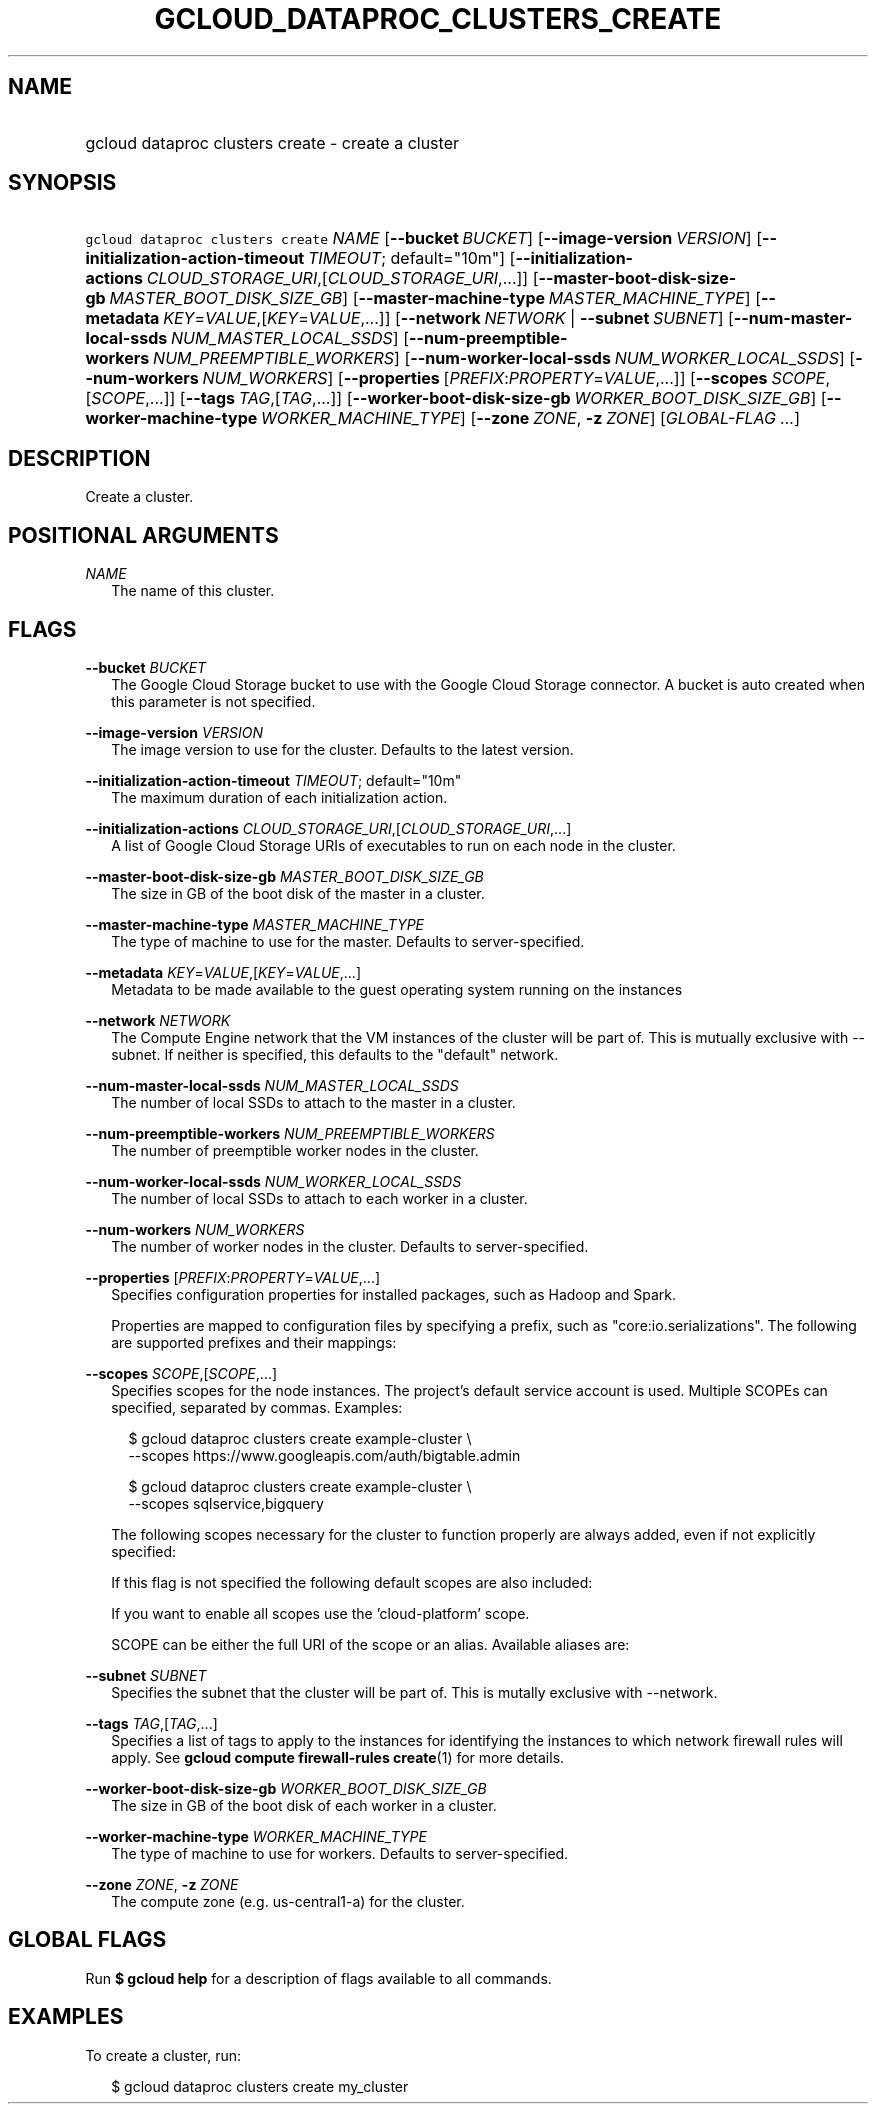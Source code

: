
.TH "GCLOUD_DATAPROC_CLUSTERS_CREATE" 1



.SH "NAME"
.HP
gcloud dataproc clusters create \- create a cluster



.SH "SYNOPSIS"
.HP
\f5gcloud dataproc clusters create\fR \fINAME\fR [\fB\-\-bucket\fR\ \fIBUCKET\fR] [\fB\-\-image\-version\fR\ \fIVERSION\fR] [\fB\-\-initialization\-action\-timeout\fR\ \fITIMEOUT\fR;\ default="10m"] [\fB\-\-initialization\-actions\fR\ \fICLOUD_STORAGE_URI\fR,[\fICLOUD_STORAGE_URI\fR,...]] [\fB\-\-master\-boot\-disk\-size\-gb\fR\ \fIMASTER_BOOT_DISK_SIZE_GB\fR] [\fB\-\-master\-machine\-type\fR\ \fIMASTER_MACHINE_TYPE\fR] [\fB\-\-metadata\fR\ \fIKEY\fR=\fIVALUE\fR,[\fIKEY\fR=\fIVALUE\fR,...]] [\fB\-\-network\fR\ \fINETWORK\fR\ |\ \fB\-\-subnet\fR\ \fISUBNET\fR] [\fB\-\-num\-master\-local\-ssds\fR\ \fINUM_MASTER_LOCAL_SSDS\fR] [\fB\-\-num\-preemptible\-workers\fR\ \fINUM_PREEMPTIBLE_WORKERS\fR] [\fB\-\-num\-worker\-local\-ssds\fR\ \fINUM_WORKER_LOCAL_SSDS\fR] [\fB\-\-num\-workers\fR\ \fINUM_WORKERS\fR] [\fB\-\-properties\fR\ [\fIPREFIX\fR:\fIPROPERTY\fR=\fIVALUE\fR,...]] [\fB\-\-scopes\fR\ \fISCOPE\fR,[\fISCOPE\fR,...]] [\fB\-\-tags\fR\ \fITAG\fR,[\fITAG\fR,...]] [\fB\-\-worker\-boot\-disk\-size\-gb\fR\ \fIWORKER_BOOT_DISK_SIZE_GB\fR] [\fB\-\-worker\-machine\-type\fR\ \fIWORKER_MACHINE_TYPE\fR] [\fB\-\-zone\fR\ \fIZONE\fR,\ \fB\-z\fR\ \fIZONE\fR] [\fIGLOBAL\-FLAG\ ...\fR]


.SH "DESCRIPTION"

Create a cluster.



.SH "POSITIONAL ARGUMENTS"

\fINAME\fR
.RS 2m
The name of this cluster.


.RE

.SH "FLAGS"

\fB\-\-bucket\fR \fIBUCKET\fR
.RS 2m
The Google Cloud Storage bucket to use with the Google Cloud Storage connector.
A bucket is auto created when this parameter is not specified.

.RE
\fB\-\-image\-version\fR \fIVERSION\fR
.RS 2m
The image version to use for the cluster. Defaults to the latest version.

.RE
\fB\-\-initialization\-action\-timeout\fR \fITIMEOUT\fR; default="10m"
.RS 2m
The maximum duration of each initialization action.

.RE
\fB\-\-initialization\-actions\fR \fICLOUD_STORAGE_URI\fR,[\fICLOUD_STORAGE_URI\fR,...]
.RS 2m
A list of Google Cloud Storage URIs of executables to run on each node in the
cluster.

.RE
\fB\-\-master\-boot\-disk\-size\-gb\fR \fIMASTER_BOOT_DISK_SIZE_GB\fR
.RS 2m
The size in GB of the boot disk of the master in a cluster.

.RE
\fB\-\-master\-machine\-type\fR \fIMASTER_MACHINE_TYPE\fR
.RS 2m
The type of machine to use for the master. Defaults to server\-specified.

.RE
\fB\-\-metadata\fR \fIKEY\fR=\fIVALUE\fR,[\fIKEY\fR=\fIVALUE\fR,...]
.RS 2m
Metadata to be made available to the guest operating system running on the
instances

.RE
\fB\-\-network\fR \fINETWORK\fR
.RS 2m
The Compute Engine network that the VM instances of the cluster will be part of.
This is mutually exclusive with \-\-subnet. If neither is specified, this
defaults to the "default" network.

.RE
\fB\-\-num\-master\-local\-ssds\fR \fINUM_MASTER_LOCAL_SSDS\fR
.RS 2m
The number of local SSDs to attach to the master in a cluster.

.RE
\fB\-\-num\-preemptible\-workers\fR \fINUM_PREEMPTIBLE_WORKERS\fR
.RS 2m
The number of preemptible worker nodes in the cluster.

.RE
\fB\-\-num\-worker\-local\-ssds\fR \fINUM_WORKER_LOCAL_SSDS\fR
.RS 2m
The number of local SSDs to attach to each worker in a cluster.

.RE
\fB\-\-num\-workers\fR \fINUM_WORKERS\fR
.RS 2m
The number of worker nodes in the cluster. Defaults to server\-specified.

.RE
\fB\-\-properties\fR [\fIPREFIX\fR:\fIPROPERTY\fR=\fIVALUE\fR,...]
.RS 2m
Specifies configuration properties for installed packages, such as Hadoop and
Spark.

Properties are mapped to configuration files by specifying a prefix, such as
"core:io.serializations". The following are supported prefixes and their
mappings:


.TS
tab(,);
lB lB
l l.
Prefix,Target Configuration File
core,core\-site.xml
hdfs,hdfs\-site.xml
mapred,mapred\-site.xml
yarn,yarn\-site.xml
hive,hive\-site.xml
pig,pig.properties
spark,spark\-defaults.conf
.TE


.RE
\fB\-\-scopes\fR \fISCOPE\fR,[\fISCOPE\fR,...]
.RS 2m
Specifies scopes for the node instances. The project's default service account
is used. Multiple SCOPEs can specified, separated by commas. Examples:

.RS 2m
$ gcloud dataproc clusters create example\-cluster \e
    \-\-scopes https://www.googleapis.com/auth/bigtable.admin
.RE

.RS 2m
$ gcloud dataproc clusters create example\-cluster \e
    \-\-scopes sqlservice,bigquery
.RE

The following scopes necessary for the cluster to function properly are always
added, even if not explicitly specified:


.TS
tab(,);
lB lB
l l.
https://www.googleapis.com/auth/cloud.useraccounts.readonly
https://www.googleapis.com/auth/devstorage.read_write
https://www.googleapis.com/auth/logging.write
.TE

If this flag is not specified the following default scopes are also included:


.TS
tab(,);
lB lB
l l.
https://www.googleapis.com/auth/bigquery
https://www.googleapis.com/auth/bigtable.admin.table
https://www.googleapis.com/auth/bigtable.data
https://www.googleapis.com/auth/devstorage.full_control
.TE

If you want to enable all scopes use the 'cloud\-platform' scope.

SCOPE can be either the full URI of the scope or an alias. Available aliases
are:


.TS
tab(,);
lB lB
l l.
Alias,URI
bigquery,https://www.googleapis.com/auth/bigquery
cloud\-platform,https://www.googleapis.com/auth/cloud\-platform
compute\-ro,https://www.googleapis.com/auth/compute.readonly
compute\-rw,https://www.googleapis.com/auth/compute
datastore,https://www.googleapis.com/auth/datastore
logging\-write,https://www.googleapis.com/auth/logging.write
monitoring,https://www.googleapis.com/auth/monitoring
monitoring\-write,https://www.googleapis.com/auth/monitoring.write
service\-control,https://www.googleapis.com/auth/servicecontrol
service\-management,https://www.googleapis.com/auth/service.management
sql,https://www.googleapis.com/auth/sqlservice
sql\-admin,https://www.googleapis.com/auth/sqlservice.admin
storage\-full,https://www.googleapis.com/auth/devstorage.full_control
storage\-ro,https://www.googleapis.com/auth/devstorage.read_only
storage\-rw,https://www.googleapis.com/auth/devstorage.read_write
taskqueue,https://www.googleapis.com/auth/taskqueue
useraccounts\-ro,https://www.googleapis.com/auth/cloud.useraccounts.readonly
useraccounts\-rw,https://www.googleapis.com/auth/cloud.useraccounts
userinfo\-email,https://www.googleapis.com/auth/userinfo.email
.TE

.RE
\fB\-\-subnet\fR \fISUBNET\fR
.RS 2m
Specifies the subnet that the cluster will be part of. This is mutally exclusive
with \-\-network.

.RE
\fB\-\-tags\fR \fITAG\fR,[\fITAG\fR,...]
.RS 2m
Specifies a list of tags to apply to the instances for identifying the instances
to which network firewall rules will apply. See \fBgcloud compute
firewall\-rules create\fR(1) for more details.

.RE
\fB\-\-worker\-boot\-disk\-size\-gb\fR \fIWORKER_BOOT_DISK_SIZE_GB\fR
.RS 2m
The size in GB of the boot disk of each worker in a cluster.

.RE
\fB\-\-worker\-machine\-type\fR \fIWORKER_MACHINE_TYPE\fR
.RS 2m
The type of machine to use for workers. Defaults to server\-specified.

.RE
\fB\-\-zone\fR \fIZONE\fR, \fB\-z\fR \fIZONE\fR
.RS 2m
The compute zone (e.g. us\-central1\-a) for the cluster.


.RE

.SH "GLOBAL FLAGS"

Run \fB$ gcloud help\fR for a description of flags available to all commands.



.SH "EXAMPLES"

To create a cluster, run:

.RS 2m
$ gcloud dataproc clusters create my_cluster
.RE
